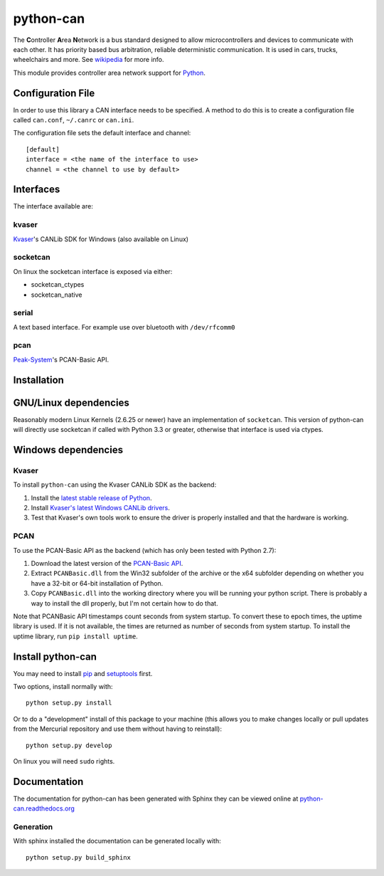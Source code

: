 python-can
==========

|release| |docs|  |build| 

.. |release| image:: https://img.shields.io/pypi/v/python-can.svg
   :target: https://pypi.python.org/pypi/python-can/
   :alt: Latest Version

.. |docs| image:: https://readthedocs.org/projects/python-can/badge/?version=latest
   :target: http://python-can.readthedocs.org/en/latest/?badge=latest
   :alt: Documentation Status

.. |build| image:: https://drone.io/bitbucket.org/hardbyte/python-can/status.png
   :target: https://drone.io/bitbucket.org/hardbyte/python-can/latest
   :alt: CI Server


The **C**\ ontroller **A**\ rea **N**\ etwork is a bus standard designed
to allow microcontrollers and devices to communicate with each other. It
has priority based bus arbitration, reliable deterministic
communication. It is used in cars, trucks, wheelchairs and more. See
`wikipedia <http://en.wikipedia.org/wiki/CAN_bus>`__ for more info.

This module provides controller area network support for
`Python <http://python.org/download/>`__.

Configuration File
------------------

In order to use this library a CAN interface needs to be specified. A
method to do this is to create a configuration file called ``can.conf``,
``~/.canrc`` or ``can.ini``.

The configuration file sets the default interface and channel:

::

    [default]
    interface = <the name of the interface to use>
    channel = <the channel to use by default>

Interfaces
----------

The interface available are:

kvaser
~~~~~~

`Kvaser <http://www.kvaser.com>`__'s CANLib SDK for Windows (also
available on Linux)

socketcan
~~~~~~~~~

On linux the socketcan interface is exposed via either:

-  socketcan\_ctypes
-  socketcan\_native

serial
~~~~~~

A text based interface. For example use over bluetooth with
``/dev/rfcomm0``

pcan
~~~~

`Peak-System <http://www.peak-system.com/>`__'s PCAN-Basic API.

Installation
------------

GNU/Linux dependencies
----------------------

Reasonably modern Linux Kernels (2.6.25 or newer) have an implementation
of ``socketcan``. This version of python-can will directly use socketcan
if called with Python 3.3 or greater, otherwise that interface is used
via ctypes.

Windows dependencies
--------------------

Kvaser
~~~~~~

To install ``python-can`` using the Kvaser CANLib SDK as the backend:

1. Install the `latest stable release of
   Python <http://python.org/download/>`__.

2. Install `Kvaser's latest Windows CANLib
   drivers <http://www.kvaser.com/en/downloads.html>`__.

3. Test that Kvaser's own tools work to ensure the driver is properly
   installed and that the hardware is working.

PCAN
~~~~

To use the PCAN-Basic API as the backend (which has only been tested
with Python 2.7):

1. Download the latest version of the `PCAN-Basic
   API <http://www.peak-system.com/Downloads.76.0.html?>`__.

2. Extract ``PCANBasic.dll`` from the Win32 subfolder of the archive or
   the x64 subfolder depending on whether you have a 32-bit or 64-bit
   installation of Python.

3. Copy ``PCANBasic.dll`` into the working directory where you will be
   running your python script. There is probably a way to install the
   dll properly, but I'm not certain how to do that.

Note that PCANBasic API timestamps count seconds from system startup. To
convert these to epoch times, the uptime library is used. If it is not
available, the times are returned as number of seconds from system
startup. To install the uptime library, run ``pip install uptime``.

Install python-can
------------------

You may need to install
`pip <http://www.pip-installer.org/en/latest/installing.html>`__ and
`setuptools <https://pypi.python.org/pypi/setuptools>`__ first.

Two options, install normally with:

::

    python setup.py install

Or to do a "development" install of this package to your machine (this
allows you to make changes locally or pull updates from the Mercurial
repository and use them without having to reinstall):

::

    python setup.py develop

On linux you will need ``sudo`` rights.

Documentation
-------------

The documentation for python-can has been generated with Sphinx they can
be viewed online at
`python-can.readthedocs.org <https://python-can.readthedocs.org/en/latest/>`__

Generation
~~~~~~~~~~

With sphinx installed the documentation can be generated locally with:

::

    python setup.py build_sphinx

